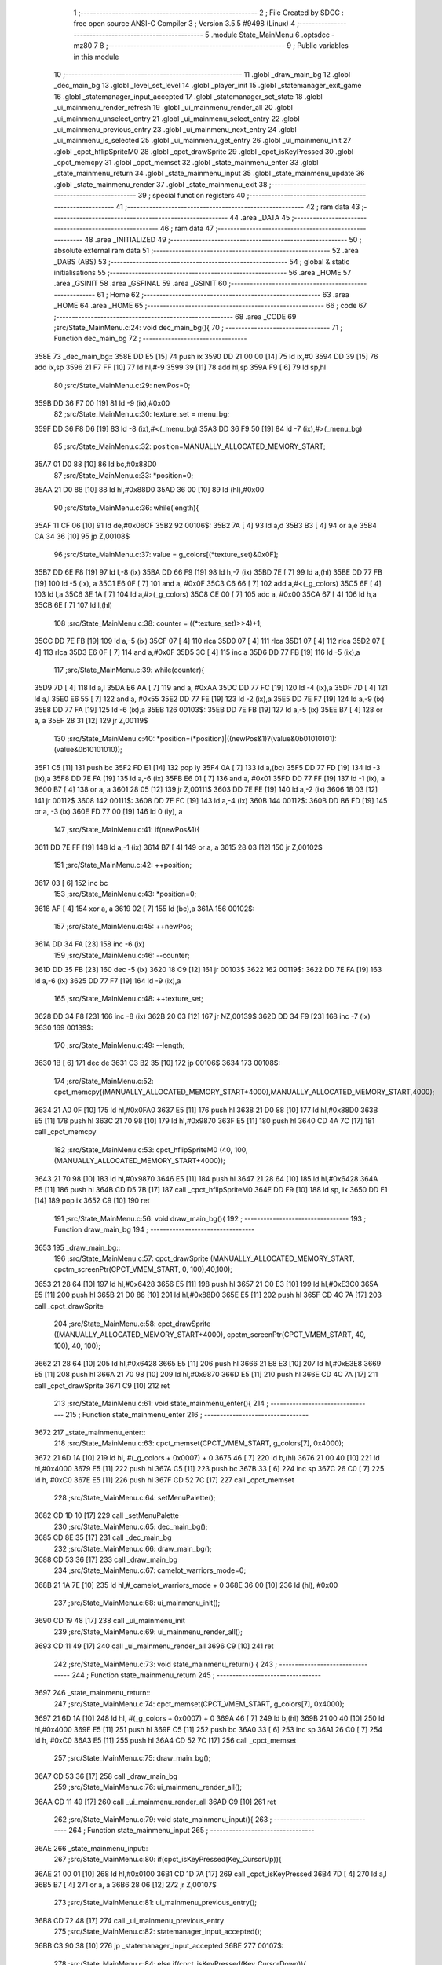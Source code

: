                               1 ;--------------------------------------------------------
                              2 ; File Created by SDCC : free open source ANSI-C Compiler
                              3 ; Version 3.5.5 #9498 (Linux)
                              4 ;--------------------------------------------------------
                              5 	.module State_MainMenu
                              6 	.optsdcc -mz80
                              7 	
                              8 ;--------------------------------------------------------
                              9 ; Public variables in this module
                             10 ;--------------------------------------------------------
                             11 	.globl _draw_main_bg
                             12 	.globl _dec_main_bg
                             13 	.globl _level_set_level
                             14 	.globl _player_init
                             15 	.globl _statemanager_exit_game
                             16 	.globl _statemanager_input_accepted
                             17 	.globl _statemanager_set_state
                             18 	.globl _ui_mainmenu_render_refresh
                             19 	.globl _ui_mainmenu_render_all
                             20 	.globl _ui_mainmenu_unselect_entry
                             21 	.globl _ui_mainmenu_select_entry
                             22 	.globl _ui_mainmenu_previous_entry
                             23 	.globl _ui_mainmenu_next_entry
                             24 	.globl _ui_mainmenu_is_selected
                             25 	.globl _ui_mainmenu_get_entry
                             26 	.globl _ui_mainmenu_init
                             27 	.globl _cpct_hflipSpriteM0
                             28 	.globl _cpct_drawSprite
                             29 	.globl _cpct_isKeyPressed
                             30 	.globl _cpct_memcpy
                             31 	.globl _cpct_memset
                             32 	.globl _state_mainmenu_enter
                             33 	.globl _state_mainmenu_return
                             34 	.globl _state_mainmenu_input
                             35 	.globl _state_mainmenu_update
                             36 	.globl _state_mainmenu_render
                             37 	.globl _state_mainmenu_exit
                             38 ;--------------------------------------------------------
                             39 ; special function registers
                             40 ;--------------------------------------------------------
                             41 ;--------------------------------------------------------
                             42 ; ram data
                             43 ;--------------------------------------------------------
                             44 	.area _DATA
                             45 ;--------------------------------------------------------
                             46 ; ram data
                             47 ;--------------------------------------------------------
                             48 	.area _INITIALIZED
                             49 ;--------------------------------------------------------
                             50 ; absolute external ram data
                             51 ;--------------------------------------------------------
                             52 	.area _DABS (ABS)
                             53 ;--------------------------------------------------------
                             54 ; global & static initialisations
                             55 ;--------------------------------------------------------
                             56 	.area _HOME
                             57 	.area _GSINIT
                             58 	.area _GSFINAL
                             59 	.area _GSINIT
                             60 ;--------------------------------------------------------
                             61 ; Home
                             62 ;--------------------------------------------------------
                             63 	.area _HOME
                             64 	.area _HOME
                             65 ;--------------------------------------------------------
                             66 ; code
                             67 ;--------------------------------------------------------
                             68 	.area _CODE
                             69 ;src/State_MainMenu.c:24: void dec_main_bg(){
                             70 ;	---------------------------------
                             71 ; Function dec_main_bg
                             72 ; ---------------------------------
   358E                      73 _dec_main_bg::
   358E DD E5         [15]   74 	push	ix
   3590 DD 21 00 00   [14]   75 	ld	ix,#0
   3594 DD 39         [15]   76 	add	ix,sp
   3596 21 F7 FF      [10]   77 	ld	hl,#-9
   3599 39            [11]   78 	add	hl,sp
   359A F9            [ 6]   79 	ld	sp,hl
                             80 ;src/State_MainMenu.c:29: newPos=0;
   359B DD 36 F7 00   [19]   81 	ld	-9 (ix),#0x00
                             82 ;src/State_MainMenu.c:30: texture_set = menu_bg;
   359F DD 36 F8 D6   [19]   83 	ld	-8 (ix),#<(_menu_bg)
   35A3 DD 36 F9 50   [19]   84 	ld	-7 (ix),#>(_menu_bg)
                             85 ;src/State_MainMenu.c:32: position=MANUALLY_ALLOCATED_MEMORY_START;
   35A7 01 D0 88      [10]   86 	ld	bc,#0x88D0
                             87 ;src/State_MainMenu.c:33: *position=0;
   35AA 21 D0 88      [10]   88 	ld	hl,#0x88D0
   35AD 36 00         [10]   89 	ld	(hl),#0x00
                             90 ;src/State_MainMenu.c:36: while(length){
   35AF 11 CF 06      [10]   91 	ld	de,#0x06CF
   35B2                      92 00106$:
   35B2 7A            [ 4]   93 	ld	a,d
   35B3 B3            [ 4]   94 	or	a,e
   35B4 CA 34 36      [10]   95 	jp	Z,00108$
                             96 ;src/State_MainMenu.c:37: value = g_colors[(*texture_set)&0x0F];
   35B7 DD 6E F8      [19]   97 	ld	l,-8 (ix)
   35BA DD 66 F9      [19]   98 	ld	h,-7 (ix)
   35BD 7E            [ 7]   99 	ld	a,(hl)
   35BE DD 77 FB      [19]  100 	ld	-5 (ix), a
   35C1 E6 0F         [ 7]  101 	and	a, #0x0F
   35C3 C6 66         [ 7]  102 	add	a,#<(_g_colors)
   35C5 6F            [ 4]  103 	ld	l,a
   35C6 3E 1A         [ 7]  104 	ld	a,#>(_g_colors)
   35C8 CE 00         [ 7]  105 	adc	a, #0x00
   35CA 67            [ 4]  106 	ld	h,a
   35CB 6E            [ 7]  107 	ld	l,(hl)
                            108 ;src/State_MainMenu.c:38: counter = ((*texture_set)>>4)+1;
   35CC DD 7E FB      [19]  109 	ld	a,-5 (ix)
   35CF 07            [ 4]  110 	rlca
   35D0 07            [ 4]  111 	rlca
   35D1 07            [ 4]  112 	rlca
   35D2 07            [ 4]  113 	rlca
   35D3 E6 0F         [ 7]  114 	and	a,#0x0F
   35D5 3C            [ 4]  115 	inc	a
   35D6 DD 77 FB      [19]  116 	ld	-5 (ix),a
                            117 ;src/State_MainMenu.c:39: while(counter){
   35D9 7D            [ 4]  118 	ld	a,l
   35DA E6 AA         [ 7]  119 	and	a, #0xAA
   35DC DD 77 FC      [19]  120 	ld	-4 (ix),a
   35DF 7D            [ 4]  121 	ld	a,l
   35E0 E6 55         [ 7]  122 	and	a, #0x55
   35E2 DD 77 FE      [19]  123 	ld	-2 (ix),a
   35E5 DD 7E F7      [19]  124 	ld	a,-9 (ix)
   35E8 DD 77 FA      [19]  125 	ld	-6 (ix),a
   35EB                     126 00103$:
   35EB DD 7E FB      [19]  127 	ld	a,-5 (ix)
   35EE B7            [ 4]  128 	or	a, a
   35EF 28 31         [12]  129 	jr	Z,00119$
                            130 ;src/State_MainMenu.c:40: *position=(*position)|((newPos&1)?(value&0b01010101):(value&0b10101010));
   35F1 C5            [11]  131 	push	bc
   35F2 FD E1         [14]  132 	pop	iy
   35F4 0A            [ 7]  133 	ld	a,(bc)
   35F5 DD 77 FD      [19]  134 	ld	-3 (ix),a
   35F8 DD 7E FA      [19]  135 	ld	a,-6 (ix)
   35FB E6 01         [ 7]  136 	and	a, #0x01
   35FD DD 77 FF      [19]  137 	ld	-1 (ix), a
   3600 B7            [ 4]  138 	or	a, a
   3601 28 05         [12]  139 	jr	Z,00111$
   3603 DD 7E FE      [19]  140 	ld	a,-2 (ix)
   3606 18 03         [12]  141 	jr	00112$
   3608                     142 00111$:
   3608 DD 7E FC      [19]  143 	ld	a,-4 (ix)
   360B                     144 00112$:
   360B DD B6 FD      [19]  145 	or	a, -3 (ix)
   360E FD 77 00      [19]  146 	ld	0 (iy), a
                            147 ;src/State_MainMenu.c:41: if(newPos&1){
   3611 DD 7E FF      [19]  148 	ld	a,-1 (ix)
   3614 B7            [ 4]  149 	or	a, a
   3615 28 03         [12]  150 	jr	Z,00102$
                            151 ;src/State_MainMenu.c:42: ++position;
   3617 03            [ 6]  152 	inc	bc
                            153 ;src/State_MainMenu.c:43: *position=0;
   3618 AF            [ 4]  154 	xor	a, a
   3619 02            [ 7]  155 	ld	(bc),a
   361A                     156 00102$:
                            157 ;src/State_MainMenu.c:45: ++newPos;
   361A DD 34 FA      [23]  158 	inc	-6 (ix)
                            159 ;src/State_MainMenu.c:46: --counter;
   361D DD 35 FB      [23]  160 	dec	-5 (ix)
   3620 18 C9         [12]  161 	jr	00103$
   3622                     162 00119$:
   3622 DD 7E FA      [19]  163 	ld	a,-6 (ix)
   3625 DD 77 F7      [19]  164 	ld	-9 (ix),a
                            165 ;src/State_MainMenu.c:48: ++texture_set;
   3628 DD 34 F8      [23]  166 	inc	-8 (ix)
   362B 20 03         [12]  167 	jr	NZ,00139$
   362D DD 34 F9      [23]  168 	inc	-7 (ix)
   3630                     169 00139$:
                            170 ;src/State_MainMenu.c:49: --length;
   3630 1B            [ 6]  171 	dec	de
   3631 C3 B2 35      [10]  172 	jp	00106$
   3634                     173 00108$:
                            174 ;src/State_MainMenu.c:52: cpct_memcpy((MANUALLY_ALLOCATED_MEMORY_START+4000),MANUALLY_ALLOCATED_MEMORY_START,4000);
   3634 21 A0 0F      [10]  175 	ld	hl,#0x0FA0
   3637 E5            [11]  176 	push	hl
   3638 21 D0 88      [10]  177 	ld	hl,#0x88D0
   363B E5            [11]  178 	push	hl
   363C 21 70 98      [10]  179 	ld	hl,#0x9870
   363F E5            [11]  180 	push	hl
   3640 CD 4A 7C      [17]  181 	call	_cpct_memcpy
                            182 ;src/State_MainMenu.c:53: cpct_hflipSpriteM0 (40, 100, (MANUALLY_ALLOCATED_MEMORY_START+4000));
   3643 21 70 98      [10]  183 	ld	hl,#0x9870
   3646 E5            [11]  184 	push	hl
   3647 21 28 64      [10]  185 	ld	hl,#0x6428
   364A E5            [11]  186 	push	hl
   364B CD D5 7B      [17]  187 	call	_cpct_hflipSpriteM0
   364E DD F9         [10]  188 	ld	sp, ix
   3650 DD E1         [14]  189 	pop	ix
   3652 C9            [10]  190 	ret
                            191 ;src/State_MainMenu.c:56: void draw_main_bg(){
                            192 ;	---------------------------------
                            193 ; Function draw_main_bg
                            194 ; ---------------------------------
   3653                     195 _draw_main_bg::
                            196 ;src/State_MainMenu.c:57: cpct_drawSprite (MANUALLY_ALLOCATED_MEMORY_START, cpctm_screenPtr(CPCT_VMEM_START, 0, 100),40,100);
   3653 21 28 64      [10]  197 	ld	hl,#0x6428
   3656 E5            [11]  198 	push	hl
   3657 21 C0 E3      [10]  199 	ld	hl,#0xE3C0
   365A E5            [11]  200 	push	hl
   365B 21 D0 88      [10]  201 	ld	hl,#0x88D0
   365E E5            [11]  202 	push	hl
   365F CD 4C 7A      [17]  203 	call	_cpct_drawSprite
                            204 ;src/State_MainMenu.c:58: cpct_drawSprite ((MANUALLY_ALLOCATED_MEMORY_START+4000), cpctm_screenPtr(CPCT_VMEM_START, 40, 100), 40, 100);
   3662 21 28 64      [10]  205 	ld	hl,#0x6428
   3665 E5            [11]  206 	push	hl
   3666 21 E8 E3      [10]  207 	ld	hl,#0xE3E8
   3669 E5            [11]  208 	push	hl
   366A 21 70 98      [10]  209 	ld	hl,#0x9870
   366D E5            [11]  210 	push	hl
   366E CD 4C 7A      [17]  211 	call	_cpct_drawSprite
   3671 C9            [10]  212 	ret
                            213 ;src/State_MainMenu.c:61: void state_mainmenu_enter(){
                            214 ;	---------------------------------
                            215 ; Function state_mainmenu_enter
                            216 ; ---------------------------------
   3672                     217 _state_mainmenu_enter::
                            218 ;src/State_MainMenu.c:63: cpct_memset(CPCT_VMEM_START, g_colors[7], 0x4000);
   3672 21 6D 1A      [10]  219 	ld	hl, #(_g_colors + 0x0007) + 0
   3675 46            [ 7]  220 	ld	b,(hl)
   3676 21 00 40      [10]  221 	ld	hl,#0x4000
   3679 E5            [11]  222 	push	hl
   367A C5            [11]  223 	push	bc
   367B 33            [ 6]  224 	inc	sp
   367C 26 C0         [ 7]  225 	ld	h, #0xC0
   367E E5            [11]  226 	push	hl
   367F CD 52 7C      [17]  227 	call	_cpct_memset
                            228 ;src/State_MainMenu.c:64: setMenuPalette();
   3682 CD 1D 10      [17]  229 	call	_setMenuPalette
                            230 ;src/State_MainMenu.c:65: dec_main_bg();
   3685 CD 8E 35      [17]  231 	call	_dec_main_bg
                            232 ;src/State_MainMenu.c:66: draw_main_bg();
   3688 CD 53 36      [17]  233 	call	_draw_main_bg
                            234 ;src/State_MainMenu.c:67: camelot_warriors_mode=0;
   368B 21 1A 7E      [10]  235 	ld	hl,#_camelot_warriors_mode + 0
   368E 36 00         [10]  236 	ld	(hl), #0x00
                            237 ;src/State_MainMenu.c:68: ui_mainmenu_init();
   3690 CD 19 48      [17]  238 	call	_ui_mainmenu_init
                            239 ;src/State_MainMenu.c:69: ui_mainmenu_render_all();
   3693 CD 11 49      [17]  240 	call	_ui_mainmenu_render_all
   3696 C9            [10]  241 	ret
                            242 ;src/State_MainMenu.c:73: void state_mainmenu_return() {
                            243 ;	---------------------------------
                            244 ; Function state_mainmenu_return
                            245 ; ---------------------------------
   3697                     246 _state_mainmenu_return::
                            247 ;src/State_MainMenu.c:74: cpct_memset(CPCT_VMEM_START, g_colors[7], 0x4000);
   3697 21 6D 1A      [10]  248 	ld	hl, #(_g_colors + 0x0007) + 0
   369A 46            [ 7]  249 	ld	b,(hl)
   369B 21 00 40      [10]  250 	ld	hl,#0x4000
   369E E5            [11]  251 	push	hl
   369F C5            [11]  252 	push	bc
   36A0 33            [ 6]  253 	inc	sp
   36A1 26 C0         [ 7]  254 	ld	h, #0xC0
   36A3 E5            [11]  255 	push	hl
   36A4 CD 52 7C      [17]  256 	call	_cpct_memset
                            257 ;src/State_MainMenu.c:75: draw_main_bg();
   36A7 CD 53 36      [17]  258 	call	_draw_main_bg
                            259 ;src/State_MainMenu.c:76: ui_mainmenu_render_all();
   36AA CD 11 49      [17]  260 	call	_ui_mainmenu_render_all
   36AD C9            [10]  261 	ret
                            262 ;src/State_MainMenu.c:79: void state_mainmenu_input(){
                            263 ;	---------------------------------
                            264 ; Function state_mainmenu_input
                            265 ; ---------------------------------
   36AE                     266 _state_mainmenu_input::
                            267 ;src/State_MainMenu.c:80: if(cpct_isKeyPressed(Key_CursorUp)){
   36AE 21 00 01      [10]  268 	ld	hl,#0x0100
   36B1 CD 1D 7A      [17]  269 	call	_cpct_isKeyPressed
   36B4 7D            [ 4]  270 	ld	a,l
   36B5 B7            [ 4]  271 	or	a, a
   36B6 28 06         [12]  272 	jr	Z,00107$
                            273 ;src/State_MainMenu.c:81: ui_mainmenu_previous_entry();
   36B8 CD 72 48      [17]  274 	call	_ui_mainmenu_previous_entry
                            275 ;src/State_MainMenu.c:82: statemanager_input_accepted();
   36BB C3 90 38      [10]  276 	jp  _statemanager_input_accepted
   36BE                     277 00107$:
                            278 ;src/State_MainMenu.c:84: else if(cpct_isKeyPressed(Key_CursorDown)){
   36BE 21 00 04      [10]  279 	ld	hl,#0x0400
   36C1 CD 1D 7A      [17]  280 	call	_cpct_isKeyPressed
   36C4 7D            [ 4]  281 	ld	a,l
   36C5 B7            [ 4]  282 	or	a, a
   36C6 28 06         [12]  283 	jr	Z,00104$
                            284 ;src/State_MainMenu.c:85: ui_mainmenu_next_entry();
   36C8 CD 64 48      [17]  285 	call	_ui_mainmenu_next_entry
                            286 ;src/State_MainMenu.c:86: statemanager_input_accepted();
   36CB C3 90 38      [10]  287 	jp  _statemanager_input_accepted
   36CE                     288 00104$:
                            289 ;src/State_MainMenu.c:88: else if(cpct_isKeyPressed(Key_Return)){
   36CE 21 02 04      [10]  290 	ld	hl,#0x0402
   36D1 CD 1D 7A      [17]  291 	call	_cpct_isKeyPressed
   36D4 7D            [ 4]  292 	ld	a,l
   36D5 B7            [ 4]  293 	or	a, a
   36D6 C8            [11]  294 	ret	Z
                            295 ;src/State_MainMenu.c:89: ui_mainmenu_select_entry();
   36D7 CD 88 48      [17]  296 	call	_ui_mainmenu_select_entry
                            297 ;src/State_MainMenu.c:90: statemanager_input_accepted();
   36DA C3 90 38      [10]  298 	jp  _statemanager_input_accepted
                            299 ;src/State_MainMenu.c:94: void state_mainmenu_update(){
                            300 ;	---------------------------------
                            301 ; Function state_mainmenu_update
                            302 ; ---------------------------------
   36DD                     303 _state_mainmenu_update::
                            304 ;src/State_MainMenu.c:95: if(ui_mainmenu_is_selected()){
   36DD CD 31 49      [17]  305 	call	_ui_mainmenu_is_selected
   36E0 7D            [ 4]  306 	ld	a,l
   36E1 B7            [ 4]  307 	or	a, a
   36E2 C8            [11]  308 	ret	Z
                            309 ;src/State_MainMenu.c:96: ui_mainmenu_render_refresh();
   36E3 CD F8 48      [17]  310 	call	_ui_mainmenu_render_refresh
                            311 ;src/State_MainMenu.c:97: switch(ui_mainmenu_get_entry()){
   36E6 CD 29 49      [17]  312 	call	_ui_mainmenu_get_entry
   36E9 5D            [ 4]  313 	ld	e,l
   36EA 3E 04         [ 7]  314 	ld	a,#0x04
   36EC 93            [ 4]  315 	sub	a, e
   36ED DA 82 48      [10]  316 	jp	C,_ui_mainmenu_unselect_entry
   36F0 16 00         [ 7]  317 	ld	d,#0x00
   36F2 21 F8 36      [10]  318 	ld	hl,#00119$
   36F5 19            [11]  319 	add	hl,de
   36F6 19            [11]  320 	add	hl,de
                            321 ;src/State_MainMenu.c:98: case 0:{
   36F7 E9            [ 4]  322 	jp	(hl)
   36F8                     323 00119$:
   36F8 18 08         [12]  324 	jr	00101$
   36FA 18 21         [12]  325 	jr	00102$
   36FC 18 2A         [12]  326 	jr	00103$
   36FE 18 33         [12]  327 	jr	00104$
   3700 18 3C         [12]  328 	jr	00105$
   3702                     329 00101$:
                            330 ;src/State_MainMenu.c:99: level_set_level(0);
   3702 AF            [ 4]  331 	xor	a, a
   3703 F5            [11]  332 	push	af
   3704 33            [ 6]  333 	inc	sp
   3705 CD DC 0F      [17]  334 	call	_level_set_level
   3708 33            [ 6]  335 	inc	sp
                            336 ;src/State_MainMenu.c:100: level_seed=0;
   3709 21 00 00      [10]  337 	ld	hl,#0x0000
   370C 22 6A 7E      [16]  338 	ld	(_level_seed),hl
                            339 ;src/State_MainMenu.c:101: player_init();
   370F CD 08 18      [17]  340 	call	_player_init
                            341 ;src/State_MainMenu.c:102: statemanager_set_state(STATE_LOADLEVEL);
   3712 3E 03         [ 7]  342 	ld	a,#0x03
   3714 F5            [11]  343 	push	af
   3715 33            [ 6]  344 	inc	sp
   3716 CD 96 38      [17]  345 	call	_statemanager_set_state
   3719 33            [ 6]  346 	inc	sp
                            347 ;src/State_MainMenu.c:103: break;
   371A C3 82 48      [10]  348 	jp	_ui_mainmenu_unselect_entry
                            349 ;src/State_MainMenu.c:105: case 1:{
   371D                     350 00102$:
                            351 ;src/State_MainMenu.c:106: statemanager_set_state(STATE_LOADGAME);
   371D 3E 0A         [ 7]  352 	ld	a,#0x0A
   371F F5            [11]  353 	push	af
   3720 33            [ 6]  354 	inc	sp
   3721 CD 96 38      [17]  355 	call	_statemanager_set_state
   3724 33            [ 6]  356 	inc	sp
                            357 ;src/State_MainMenu.c:107: break;
   3725 C3 82 48      [10]  358 	jp	_ui_mainmenu_unselect_entry
                            359 ;src/State_MainMenu.c:109: case 2:{
   3728                     360 00103$:
                            361 ;src/State_MainMenu.c:110: statemanager_set_state(STATE_OPTIONS);
   3728 3E 04         [ 7]  362 	ld	a,#0x04
   372A F5            [11]  363 	push	af
   372B 33            [ 6]  364 	inc	sp
   372C CD 96 38      [17]  365 	call	_statemanager_set_state
   372F 33            [ 6]  366 	inc	sp
                            367 ;src/State_MainMenu.c:111: break;
   3730 C3 82 48      [10]  368 	jp	_ui_mainmenu_unselect_entry
                            369 ;src/State_MainMenu.c:113: case 3:{
   3733                     370 00104$:
                            371 ;src/State_MainMenu.c:114: statemanager_set_state(STATE_CREDITS);
   3733 3E 06         [ 7]  372 	ld	a,#0x06
   3735 F5            [11]  373 	push	af
   3736 33            [ 6]  374 	inc	sp
   3737 CD 96 38      [17]  375 	call	_statemanager_set_state
   373A 33            [ 6]  376 	inc	sp
                            377 ;src/State_MainMenu.c:115: break;
   373B C3 82 48      [10]  378 	jp	_ui_mainmenu_unselect_entry
                            379 ;src/State_MainMenu.c:117: case 4:{
   373E                     380 00105$:
                            381 ;src/State_MainMenu.c:118: statemanager_exit_game();
   373E CD 5B 39      [17]  382 	call	_statemanager_exit_game
                            383 ;src/State_MainMenu.c:121: }
                            384 ;src/State_MainMenu.c:122: ui_mainmenu_unselect_entry();
   3741 C3 82 48      [10]  385 	jp  _ui_mainmenu_unselect_entry
                            386 ;src/State_MainMenu.c:126: void state_mainmenu_render() {
                            387 ;	---------------------------------
                            388 ; Function state_mainmenu_render
                            389 ; ---------------------------------
   3744                     390 _state_mainmenu_render::
                            391 ;src/State_MainMenu.c:127: ui_mainmenu_render_refresh();
   3744 C3 F8 48      [10]  392 	jp  _ui_mainmenu_render_refresh
                            393 ;src/State_MainMenu.c:130: void state_mainmenu_exit(){
                            394 ;	---------------------------------
                            395 ; Function state_mainmenu_exit
                            396 ; ---------------------------------
   3747                     397 _state_mainmenu_exit::
                            398 ;src/State_MainMenu.c:132: }
   3747 C9            [10]  399 	ret
                            400 	.area _CODE
                            401 	.area _INITIALIZER
                            402 	.area _CABS (ABS)

